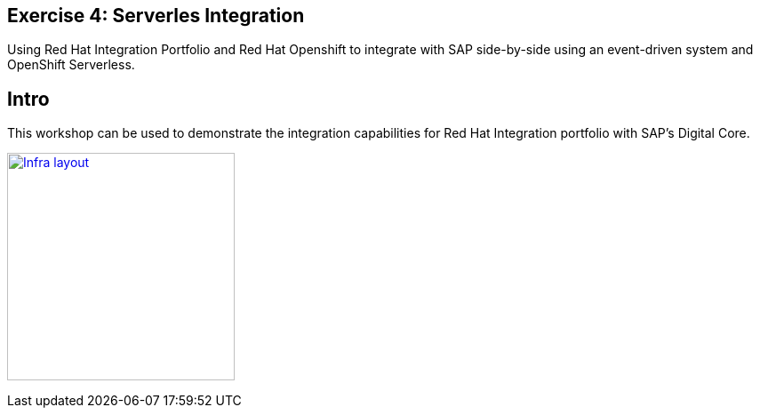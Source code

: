 :guid: %guid%
:user: %user%
:markup-in-source: verbatim,attributes,quotes

== Exercise 4: Serverles Integration

Using Red Hat Integration Portfolio and Red Hat Openshift to integrate with SAP side-by-side using an event-driven system and OpenShift Serverless.

== Intro

This workshop can be used to demonstrate the integration capabilities for Red Hat Integration portfolio with SAP's Digital Core. 

image:images/infra_layout.png[
"Infra layout",width=256,height=256,
link="images/infra_layout.png"]

